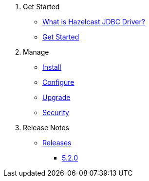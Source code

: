 . Get Started
* xref:overview.adoc[What is Hazelcast JDBC Driver?]
* xref:get-started.adoc[Get Started]

. Manage
* xref:install.adoc[Install]
* xref:configuration.adoc[Configure]
* xref:upgrade.adoc[Upgrade]
* xref:security.adoc[Security]

. Release Notes
* xref:release-notes:releases.adoc[Releases]
** xref:release-notes:5-2-0.adoc[5.2.0]
